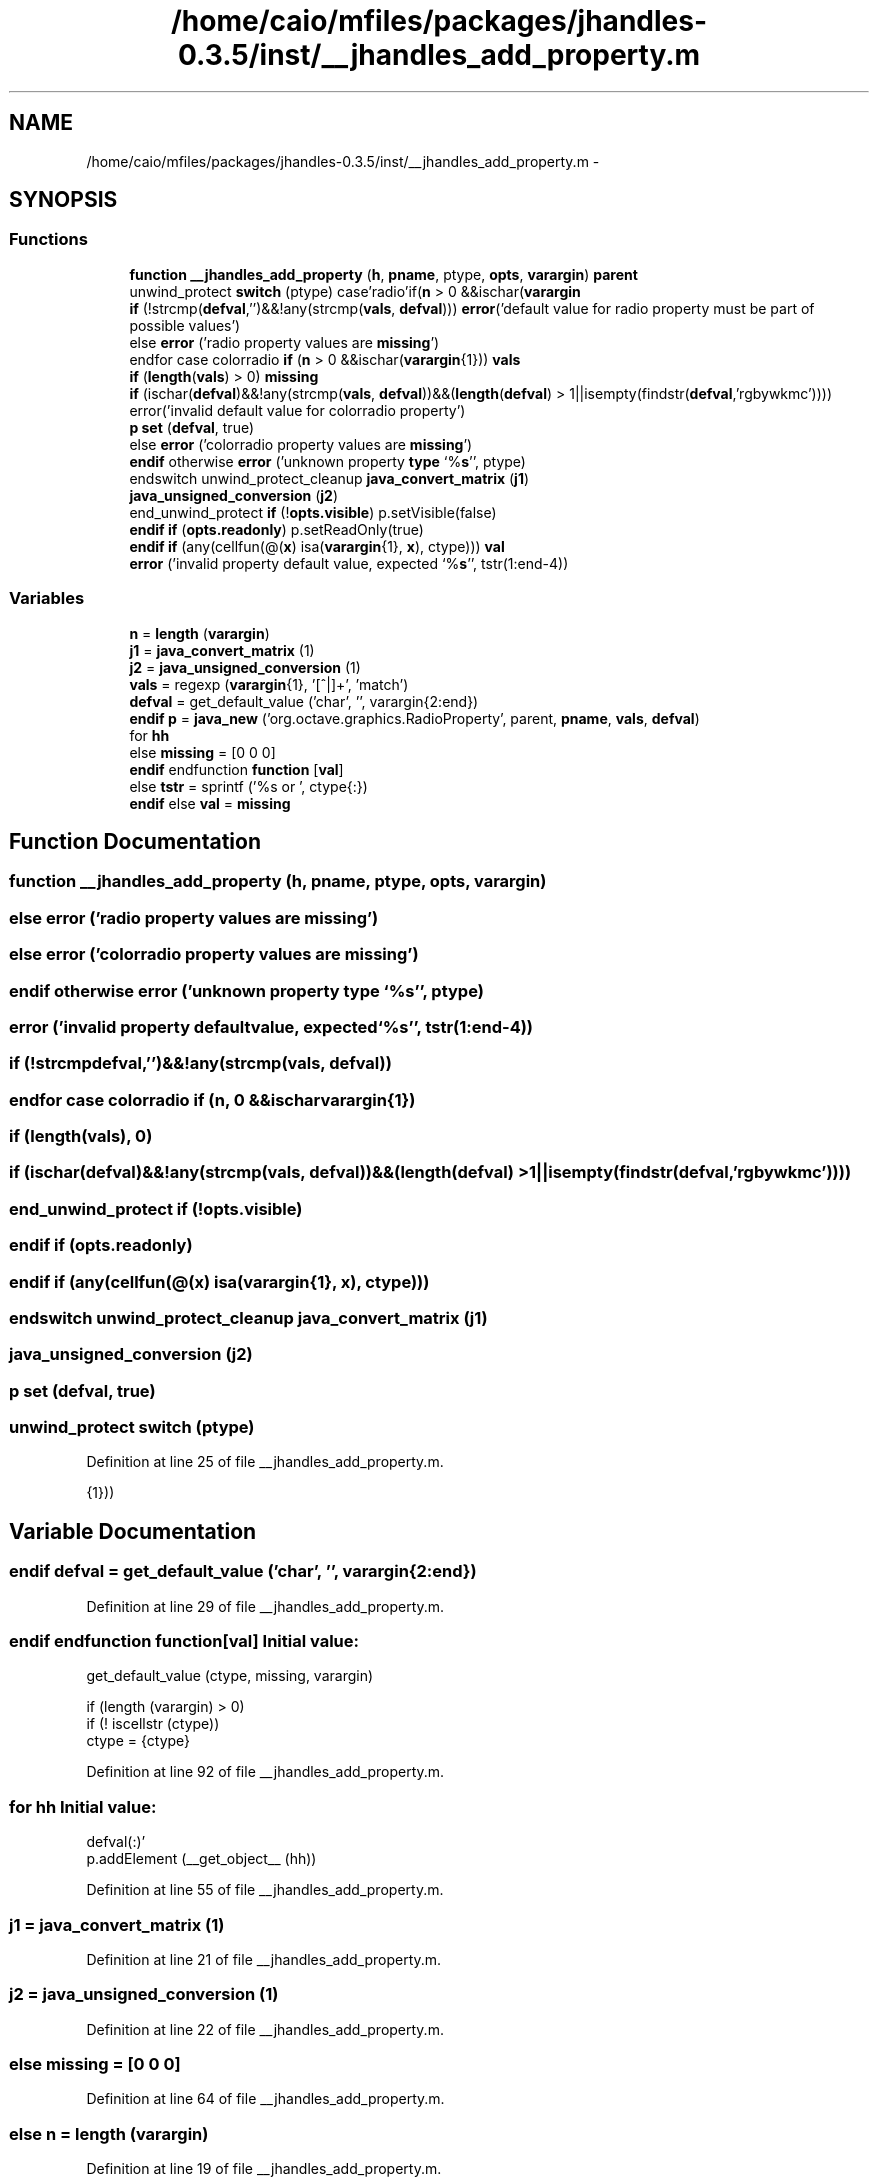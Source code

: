 .TH "/home/caio/mfiles/packages/jhandles-0.3.5/inst/__jhandles_add_property.m" 3 "Tue Nov 27 2012" "Version 3.0" "Octave" \" -*- nroff -*-
.ad l
.nh
.SH NAME
/home/caio/mfiles/packages/jhandles-0.3.5/inst/__jhandles_add_property.m \- 
.SH SYNOPSIS
.br
.PP
.SS "Functions"

.in +1c
.ti -1c
.RI "\fBfunction\fP \fB__jhandles_add_property\fP (\fBh\fP, \fBpname\fP, ptype, \fBopts\fP, \fBvarargin\fP) \fBparent\fP"
.br
.ti -1c
.RI "unwind_protect \fBswitch\fP (ptype) case'radio'if(\fBn\fP > 0 &&ischar(\fBvarargin\fP"
.br
.ti -1c
.RI "\fBif\fP (!strcmp(\fBdefval\fP,'')&&!any(strcmp(\fBvals\fP, \fBdefval\fP))) \fBerror\fP('default value for radio property must be part of possible values')"
.br
.ti -1c
.RI "else \fBerror\fP ('radio property values are \fBmissing\fP')"
.br
.ti -1c
.RI "endfor case colorradio \fBif\fP (\fBn\fP > 0 &&ischar(\fBvarargin\fP{1})) \fBvals\fP"
.br
.ti -1c
.RI "\fBif\fP (\fBlength\fP(\fBvals\fP) > 0) \fBmissing\fP"
.br
.ti -1c
.RI "\fBif\fP (ischar(\fBdefval\fP)&&!any(strcmp(\fBvals\fP, \fBdefval\fP))&&(\fBlength\fP(\fBdefval\fP) > 1||isempty(findstr(\fBdefval\fP,'rgbywkmc')))) error('invalid default value for colorradio property')"
.br
.ti -1c
.RI "\fBp\fP \fBset\fP (\fBdefval\fP, true)"
.br
.ti -1c
.RI "else \fBerror\fP ('colorradio property values are \fBmissing\fP')"
.br
.ti -1c
.RI "\fBendif\fP otherwise \fBerror\fP ('unknown property \fBtype\fP `%\fBs\fP'', ptype)"
.br
.ti -1c
.RI "endswitch unwind_protect_cleanup \fBjava_convert_matrix\fP (\fBj1\fP)"
.br
.ti -1c
.RI "\fBjava_unsigned_conversion\fP (\fBj2\fP)"
.br
.ti -1c
.RI "end_unwind_protect \fBif\fP (!\fBopts\&.visible\fP) p\&.setVisible(false)"
.br
.ti -1c
.RI "\fBendif\fP \fBif\fP (\fBopts\&.readonly\fP) p\&.setReadOnly(true)"
.br
.ti -1c
.RI "\fBendif\fP \fBif\fP (any(cellfun(@(\fBx\fP) isa(\fBvarargin\fP{1}, \fBx\fP), ctype))) \fBval\fP"
.br
.ti -1c
.RI "\fBerror\fP ('invalid property default value, expected `%\fBs\fP'', tstr(1:end-4))"
.br
.in -1c
.SS "Variables"

.in +1c
.ti -1c
.RI "\fBn\fP = \fBlength\fP (\fBvarargin\fP)"
.br
.ti -1c
.RI "\fBj1\fP = \fBjava_convert_matrix\fP (1)"
.br
.ti -1c
.RI "\fBj2\fP = \fBjava_unsigned_conversion\fP (1)"
.br
.ti -1c
.RI "\fBvals\fP = regexp (\fBvarargin\fP{1}, '[^|]+', 'match')"
.br
.ti -1c
.RI "\fBdefval\fP = get_default_value ('char', '', varargin{2:end})"
.br
.ti -1c
.RI "\fBendif\fP \fBp\fP = \fBjava_new\fP ('org\&.octave\&.graphics\&.RadioProperty', parent, \fBpname\fP, \fBvals\fP, \fBdefval\fP)"
.br
.ti -1c
.RI "for \fBhh\fP"
.br
.ti -1c
.RI "else \fBmissing\fP = [0 0 0]"
.br
.ti -1c
.RI "\fBendif\fP endfunction \fBfunction\fP [\fBval\fP]"
.br
.ti -1c
.RI "else \fBtstr\fP = sprintf ('%s or ', ctype{:})"
.br
.ti -1c
.RI "\fBendif\fP else \fBval\fP = \fBmissing\fP"
.br
.in -1c
.SH "Function Documentation"
.PP 
.SS "\fBfunction\fP \fB__jhandles_add_property\fP (\fBh\fP, \fBpname\fP, ptype, \fBopts\fP, \fBvarargin\fP)"
.SS "else \fBerror\fP ('radio property values are \fBmissing\fP')"
.SS "else \fBerror\fP ('colorradio property values are \fBmissing\fP')"
.SS "\fBendif\fP otherwise \fBerror\fP ('unknown property \fBtype\fP `%\fBs\fP'', ptype)"
.SS "\fBerror\fP ('invalid property defaultvalue, expected`%\fBs\fP'', \fBtstr\fP(1:end-4))"
.SS "\fBif\fP (!strcmpdefval,'')&&!any(strcmp(vals, defval))"
.SS "endfor case colorradio \fBif\fP (\fBn\fP, 0 &&ischarvarargin{1})"
.SS "\fBif\fP (\fBlength\fP(\fBvals\fP), 0)"
.SS "\fBif\fP (ischar(\fBdefval\fP)&&!any(strcmp(\fBvals\fP, \fBdefval\fP))&&(\fBlength\fP(\fBdefval\fP) > 1||isempty(findstr(\fBdefval\fP,'rgbywkmc'))))"
.SS "end_unwind_protect \fBif\fP (!opts\&.visible)"
.SS "\fBendif\fP \fBif\fP (opts\&.readonly)"
.SS "\fBendif\fP \fBif\fP (any(cellfun(@(\fBx\fP) isa(\fBvarargin\fP{1}, \fBx\fP), ctype)))"
.SS "endswitch unwind_protect_cleanup \fBjava_convert_matrix\fP (\fBj1\fP)"
.SS "\fBjava_unsigned_conversion\fP (\fBj2\fP)"
.SS "\fBp\fP \fBset\fP (\fBdefval\fP, true)"
.SS "unwind_protect \fBswitch\fP (ptype)"
.PP
Definition at line 25 of file __jhandles_add_property\&.m\&.
.PP
.nf
                                   {1}))
.fi
.SH "Variable Documentation"
.PP 
.SS "\fBendif\fP \fBdefval\fP = get_default_value ('char', '', varargin{2:end})"
.PP
Definition at line 29 of file __jhandles_add_property\&.m\&.
.SS "\fBendif\fP endfunction \fBfunction\fP[\fBval\fP]"\fBInitial value:\fP
.PP
.nf
 get_default_value (ctype, missing, varargin)

  if (length (varargin) > 0)
    if (! iscellstr (ctype))
      ctype = {ctype}
.fi
.PP
Definition at line 92 of file __jhandles_add_property\&.m\&.
.SS "for \fBhh\fP"\fBInitial value:\fP
.PP
.nf
 defval(:)'
        p\&.addElement (__get_object__ (hh))
.fi
.PP
Definition at line 55 of file __jhandles_add_property\&.m\&.
.SS "\fBj1\fP = \fBjava_convert_matrix\fP (1)"
.PP
Definition at line 21 of file __jhandles_add_property\&.m\&.
.SS "\fBj2\fP = \fBjava_unsigned_conversion\fP (1)"
.PP
Definition at line 22 of file __jhandles_add_property\&.m\&.
.SS "else \fBmissing\fP = [0 0 0]"
.PP
Definition at line 64 of file __jhandles_add_property\&.m\&.
.SS "else \fBn\fP = \fBlength\fP (\fBvarargin\fP)"
.PP
Definition at line 19 of file __jhandles_add_property\&.m\&.
.PP
Referenced by gl2psGetPlaneFromPoints(), gl2psListRealloc(), gl2psParseStipplePattern(), gl2psPrintGzipFooter(), gl2psPrintPGFDash(), gl2psPrintPostScriptDash(), gl2psPrintSVGDash(), gl2psSameColorThreshold(), and gl2psSVGGetCoordsAndColors()\&.
.SS "\fBendif\fP \fBp\fP = \fBjava_new\fP ('org\&.octave\&.graphics\&.RadioProperty', parent, \fBpname\fP, \fBvals\fP, \fBdefval\fP)"
.PP
Definition at line 33 of file __jhandles_add_property\&.m\&.
.SS "else \fBtstr\fP = sprintf ('%s or ', ctype{:})"
.PP
Definition at line 101 of file __jhandles_add_property\&.m\&.
.SS "\fBendif\fP else \fBval\fP = \fBmissing\fP"
.PP
Definition at line 105 of file __jhandles_add_property\&.m\&.
.SS "\fBvals\fP = regexp (\fBvarargin\fP{1}, '[^|]+', 'match')"
.PP
Definition at line 28 of file __jhandles_add_property\&.m\&.
.SH "Author"
.PP 
Generated automatically by Doxygen for Octave from the source code\&.
